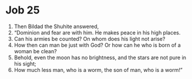 ﻿
* Job 25
1. Then Bildad the Shuhite answered, 
2. “Dominion and fear are with him. He makes peace in his high places. 
3. Can his armies be counted? On whom does his light not arise? 
4. How then can man be just with God? Or how can he who is born of a woman be clean? 
5. Behold, even the moon has no brightness, and the stars are not pure in his sight; 
6. How much less man, who is a worm, the son of man, who is a worm!” 
